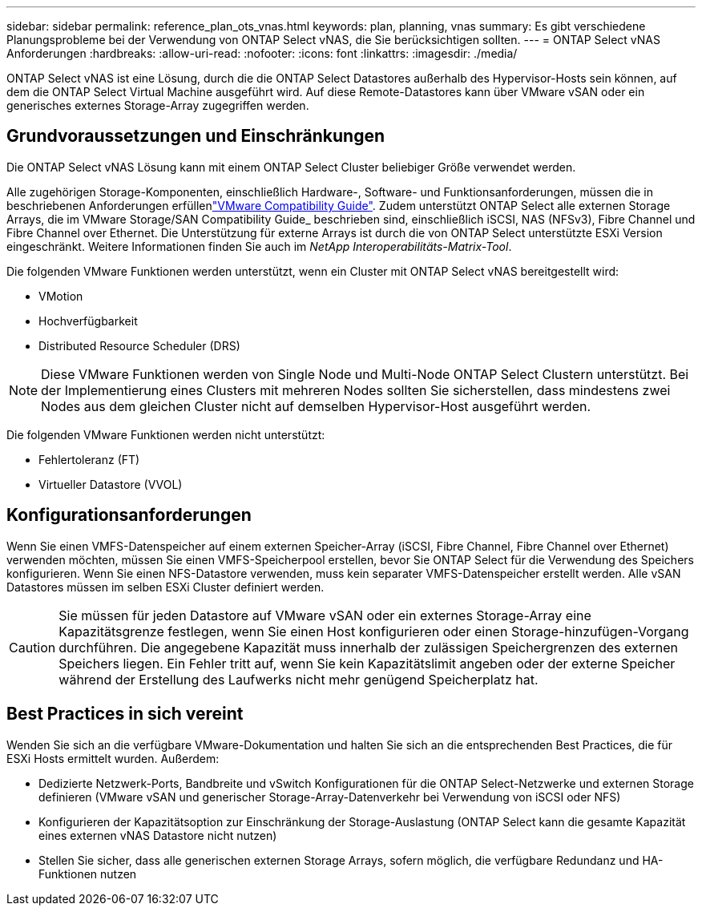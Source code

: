 ---
sidebar: sidebar 
permalink: reference_plan_ots_vnas.html 
keywords: plan, planning, vnas 
summary: Es gibt verschiedene Planungsprobleme bei der Verwendung von ONTAP Select vNAS, die Sie berücksichtigen sollten. 
---
= ONTAP Select vNAS Anforderungen
:hardbreaks:
:allow-uri-read: 
:nofooter: 
:icons: font
:linkattrs: 
:imagesdir: ./media/


[role="lead"]
ONTAP Select vNAS ist eine Lösung, durch die die ONTAP Select Datastores außerhalb des Hypervisor-Hosts sein können, auf dem die ONTAP Select Virtual Machine ausgeführt wird. Auf diese Remote-Datastores kann über VMware vSAN oder ein generisches externes Storage-Array zugegriffen werden.



== Grundvoraussetzungen und Einschränkungen

Die ONTAP Select vNAS Lösung kann mit einem ONTAP Select Cluster beliebiger Größe verwendet werden.

Alle zugehörigen Storage-Komponenten, einschließlich Hardware-, Software- und Funktionsanforderungen, müssen die in beschriebenen Anforderungen erfüllenlink:https://mysupport.netapp.com/matrix/["VMware Compatibility Guide"]. Zudem unterstützt ONTAP Select alle externen Storage Arrays, die im VMware Storage/SAN Compatibility Guide_ beschrieben sind, einschließlich iSCSI, NAS (NFSv3), Fibre Channel und Fibre Channel over Ethernet. Die Unterstützung für externe Arrays ist durch die von ONTAP Select unterstützte ESXi Version eingeschränkt. Weitere Informationen finden Sie auch im _NetApp Interoperabilitäts-Matrix-Tool_.

Die folgenden VMware Funktionen werden unterstützt, wenn ein Cluster mit ONTAP Select vNAS bereitgestellt wird:

* VMotion
* Hochverfügbarkeit
* Distributed Resource Scheduler (DRS)



NOTE: Diese VMware Funktionen werden von Single Node und Multi-Node ONTAP Select Clustern unterstützt. Bei der Implementierung eines Clusters mit mehreren Nodes sollten Sie sicherstellen, dass mindestens zwei Nodes aus dem gleichen Cluster nicht auf demselben Hypervisor-Host ausgeführt werden.

Die folgenden VMware Funktionen werden nicht unterstützt:

* Fehlertoleranz (FT)
* Virtueller Datastore (VVOL)




== Konfigurationsanforderungen

Wenn Sie einen VMFS-Datenspeicher auf einem externen Speicher-Array (iSCSI, Fibre Channel, Fibre Channel over Ethernet) verwenden möchten, müssen Sie einen VMFS-Speicherpool erstellen, bevor Sie ONTAP Select für die Verwendung des Speichers konfigurieren. Wenn Sie einen NFS-Datastore verwenden, muss kein separater VMFS-Datenspeicher erstellt werden. Alle vSAN Datastores müssen im selben ESXi Cluster definiert werden.


CAUTION: Sie müssen für jeden Datastore auf VMware vSAN oder ein externes Storage-Array eine Kapazitätsgrenze festlegen, wenn Sie einen Host konfigurieren oder einen Storage-hinzufügen-Vorgang durchführen. Die angegebene Kapazität muss innerhalb der zulässigen Speichergrenzen des externen Speichers liegen. Ein Fehler tritt auf, wenn Sie kein Kapazitätslimit angeben oder der externe Speicher während der Erstellung des Laufwerks nicht mehr genügend Speicherplatz hat.



== Best Practices in sich vereint

Wenden Sie sich an die verfügbare VMware-Dokumentation und halten Sie sich an die entsprechenden Best Practices, die für ESXi Hosts ermittelt wurden. Außerdem:

* Dedizierte Netzwerk-Ports, Bandbreite und vSwitch Konfigurationen für die ONTAP Select-Netzwerke und externen Storage definieren (VMware vSAN und generischer Storage-Array-Datenverkehr bei Verwendung von iSCSI oder NFS)
* Konfigurieren der Kapazitätsoption zur Einschränkung der Storage-Auslastung (ONTAP Select kann die gesamte Kapazität eines externen vNAS Datastore nicht nutzen)
* Stellen Sie sicher, dass alle generischen externen Storage Arrays, sofern möglich, die verfügbare Redundanz und HA-Funktionen nutzen

